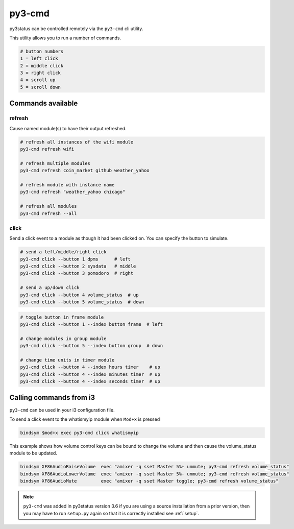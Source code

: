 .. _py3-cmd:

py3-cmd
=======

py3status can be controlled remotely via the ``py3-cmd`` cli utility.

This utility allows you to run a number of commands.

.. code-block:: shell

    # button numbers
    1 = left click
    2 = middle click
    3 = right click
    4 = scroll up
    5 = scroll down


Commands available
------------------

refresh
^^^^^^^

Cause named module(s) to have their output refreshed.

.. code-block:: shell

    # refresh all instances of the wifi module
    py3-cmd refresh wifi

    # refresh multiple modules
    py3-cmd refresh coin_market github weather_yahoo

    # refresh module with instance name
    py3-cmd refresh "weather_yahoo chicago"

    # refresh all modules
    py3-cmd refresh --all


click
^^^^^

Send a click event to a module as though it had been clicked on.
You can specify the button to simulate.

.. code-block:: shell

    # send a left/middle/right click
    py3-cmd click --button 1 dpms      # left
    py3-cmd click --button 2 sysdata   # middle
    py3-cmd click --button 3 pomodoro  # right

    # send a up/down click
    py3-cmd click --button 4 volume_status  # up
    py3-cmd click --button 5 volume_status  # down

.. code-block:: shell

    # toggle button in frame module
    py3-cmd click --button 1 --index button frame  # left

    # change modules in group module
    py3-cmd click --button 5 --index button group  # down

    # change time units in timer module
    py3-cmd click --button 4 --index hours timer    # up
    py3-cmd click --button 4 --index minutes timer  # up
    py3-cmd click --button 4 --index seconds timer  # up


Calling commands from i3
------------------------

``py3-cmd`` can be used in your i3 configuration file.


To send a click event to the whatismyip module when ``Mod+x`` is pressed

.. code-block:: none

    bindsym $mod+x exec py3-cmd click whatismyip


This example shows how volume control keys can be bound to change the volume
and then cause the volume_status module to be updated.

.. code-block:: none

    bindsym XF86AudioRaiseVolume  exec "amixer -q sset Master 5%+ unmute; py3-cmd refresh volume_status"
    bindsym XF86AudioLowerVolume  exec "amixer -q sset Master 5%- unmute; py3-cmd refresh volume_status"
    bindsym XF86AudioMute         exec "amixer -q sset Master toggle; py3-cmd refresh volume_status"



.. note::

    ``py3-cmd`` was added in py3status version 3.6 if you
    are using a source installation from a prior version, then you may
    have to run ``setup.py`` again so that it is correctly installed
    see :ref:`setup`.

